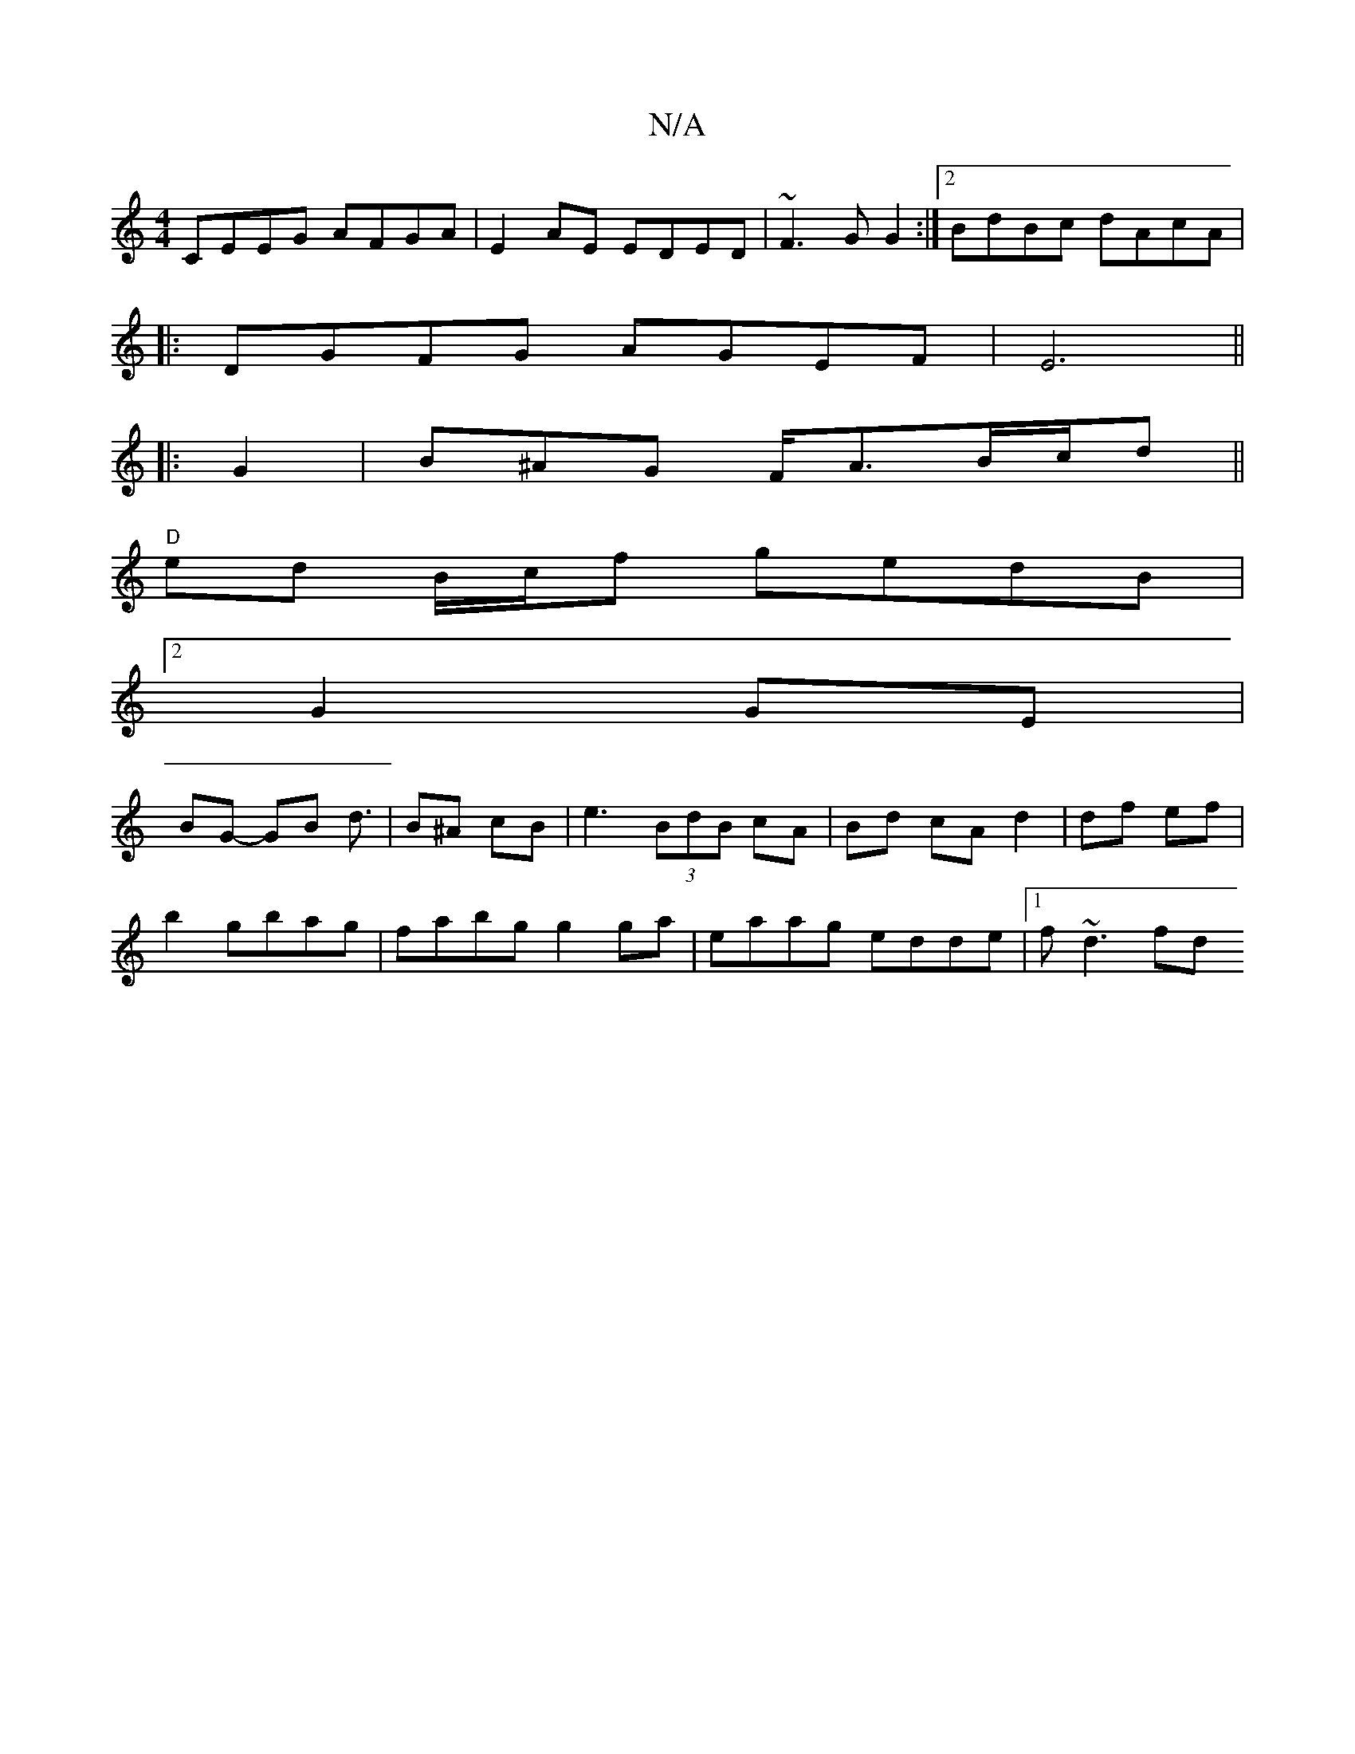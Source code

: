 X:1
T:N/A
M:4/4
R:N/A
K:Cmajor
CEEG AFGA|E2AE EDED|~F3 G G2:|2 BdBc dAcA|
|:DGFG AGEF|E6||
|: G2 |B^AG F<AB/c/d||
"D" ed B/c/f gedB|
[2 G2 GE|
” BG- GB d3/2|B^A cB | e3 (3BdB cA|Bd cA d2|df ef|
b2gbag|fabg g2 ga|eaag edde|1 f~d3 fd